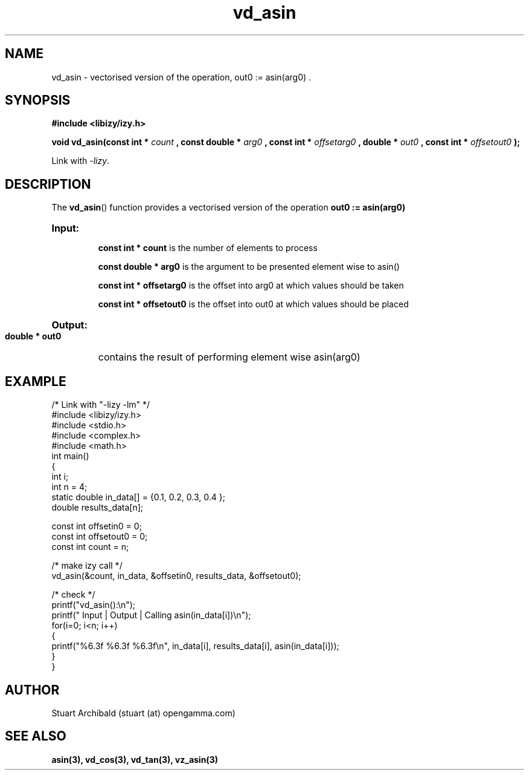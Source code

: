.TH vd_asin 3  "20 Mar 2013" "version 0.1"
.SH NAME
vd_asin - vectorised version of the operation, out0 := asin(arg0) .
.SH SYNOPSIS
.B #include <libizy/izy.h>
.sp
.BI "void vd_asin(const int * "count
.BI ", const double * "arg0
.BI ", const int * "offsetarg0
.BI ", double * "out0
.BI ", const int * "offsetout0
.B ");"


Link with \fI\-lizy\fP.
.SH DESCRIPTION
The 
.BR vd_asin ()
function provides a vectorised version of the operation 
.B out0 := asin(arg0)

.HP
.B Input:

.B "const int * count"
is the number of elements to process

.B "const double * arg0"
is the argument to be presented element wise to asin()

.B "const int * offsetarg0"
is the offset into arg0 at which values should be taken

.B "const int * offsetout0"
is the offset into out0 at which values should be placed

.HP
.BR Output:

.B "double * out0"
contains the result of performing element wise asin(arg0)

.PP
.SH EXAMPLE
.nf
/* Link with "\-lizy \-lm" */
#include <libizy/izy.h>
#include <stdio.h>
#include <complex.h>
#include <math.h>
int main()
{
  int i;
  int n = 4;
  static double in_data[] = {0.1, 0.2, 0.3, 0.4 };
  double results_data[n];

  const int offsetin0 = 0;
  const int offsetout0 = 0;
  const int count = n;

  /* make izy call */
  vd_asin(&count, in_data, &offsetin0, results_data, &offsetout0);

  /* check */
  printf("vd_asin():\\n");
  printf(" Input  | Output | Calling asin(in_data[i])\\n");
  for(i=0; i<n; i++)
    {
      printf("%6.3f   %6.3f   %6.3f\\n", in_data[i], results_data[i], asin(in_data[i]));
    }
}
.fi
.SH AUTHOR
Stuart Archibald (stuart (at) opengamma.com)
.SH "SEE ALSO"
.B asin(3), vd_cos(3), vd_tan(3), vz_asin(3)
